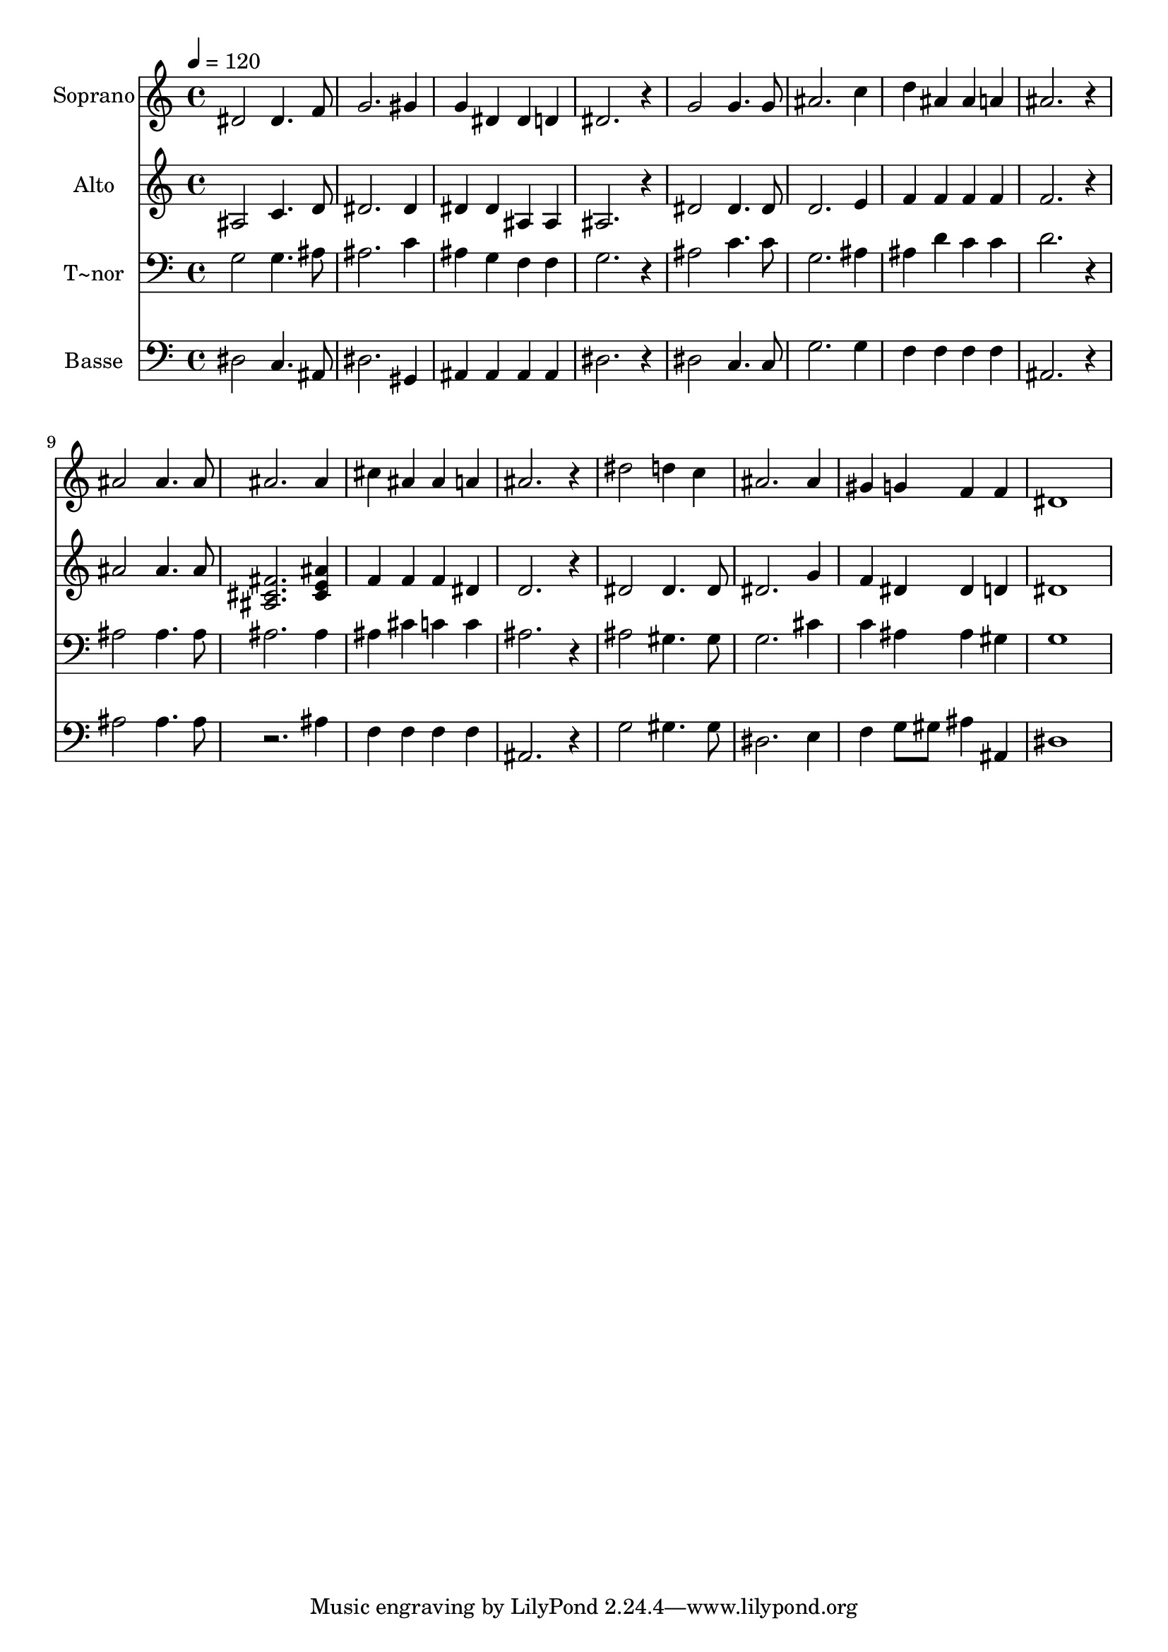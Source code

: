 % Lily was here -- automatically converted by /usr/bin/midi2ly from 504.mid
\version "2.14.0"

\layout {
  \context {
    \Voice
    \remove "Note_heads_engraver"
    \consists "Completion_heads_engraver"
    \remove "Rest_engraver"
    \consists "Completion_rest_engraver"
  }
}

trackAchannelA = {
  
  \time 4/4 
  
  \tempo 4 = 120 
  
}

trackA = <<
  \context Voice = voiceA \trackAchannelA
>>


trackBchannelA = {
  
  \set Staff.instrumentName = "Soprano"
  
}

trackBchannelB = \relative c {
  dis'2 dis4. f8 
  | % 2
  g2. gis4 
  | % 3
  g dis dis d 
  | % 4
  dis2. r4 
  | % 5
  g2 g4. g8 
  | % 6
  ais2. c4 
  | % 7
  d ais ais a 
  | % 8
  ais2. r4 
  | % 9
  ais2 ais4. ais8 
  | % 10
  ais2. ais4 
  | % 11
  cis ais ais a 
  | % 12
  ais2. r4 
  | % 13
  dis2 d4 c 
  | % 14
  ais2. ais4 
  | % 15
  gis g f f 
  | % 16
  dis1 
  | % 17
  
}

trackB = <<
  \context Voice = voiceA \trackBchannelA
  \context Voice = voiceB \trackBchannelB
>>


trackCchannelA = {
  
  \set Staff.instrumentName = "Alto"
  
}

trackCchannelC = \relative c {
  ais'2 c4. d8 
  | % 2
  dis2. dis4 
  | % 3
  dis dis ais ais 
  | % 4
  ais2. r4 
  | % 5
  dis2 dis4. dis8 
  | % 6
  d2. e4 
  | % 7
  f f f f 
  | % 8
  f2. r4 
  | % 9
  ais2 ais4. ais8 
  | % 10
  <fis cis ais >2. <ais cis, e >4 
  | % 11
  f f f dis 
  | % 12
  d2. r4 
  | % 13
  dis2 dis4. dis8 
  | % 14
  dis2. g4 
  | % 15
  f dis dis d 
  | % 16
  dis1 
  | % 17
  
}

trackC = <<
  \context Voice = voiceA \trackCchannelA
  \context Voice = voiceB \trackCchannelC
>>


trackDchannelA = {
  
  \set Staff.instrumentName = "T~nor"
  
}

trackDchannelC = \relative c {
  g'2 g4. ais8 
  | % 2
  ais2. c4 
  | % 3
  ais g f f 
  | % 4
  g2. r4 
  | % 5
  ais2 c4. c8 
  | % 6
  g2. ais4 
  | % 7
  ais d c c 
  | % 8
  d2. r4 
  | % 9
  ais2 ais4. ais8 
  | % 10
  ais2. ais4 
  | % 11
  ais cis c c 
  | % 12
  ais2. r4 
  | % 13
  ais2 gis4. gis8 
  | % 14
  g2. cis4 
  | % 15
  c ais ais gis 
  | % 16
  g1 
  | % 17
  
}

trackD = <<

  \clef bass
  
  \context Voice = voiceA \trackDchannelA
  \context Voice = voiceB \trackDchannelC
>>


trackEchannelA = {
  
  \set Staff.instrumentName = "Basse"
  
}

trackEchannelC = \relative c {
  dis2 c4. ais8 
  | % 2
  dis2. gis,4 
  | % 3
  ais ais ais ais 
  | % 4
  dis2. r4 
  | % 5
  dis2 c4. c8 
  | % 6
  g'2. g4 
  | % 7
  f f f f 
  | % 8
  ais,2. r4 
  | % 9
  ais'2 ais4. ais8 
  | % 10
  r2. ais4 
  | % 11
  f f f f 
  | % 12
  ais,2. r4 
  | % 13
  g'2 gis4. gis8 
  | % 14
  dis2. e4 
  | % 15
  f g8 gis ais4 ais, 
  | % 16
  dis1 
  | % 17
  
}

trackE = <<

  \clef bass
  
  \context Voice = voiceA \trackEchannelA
  \context Voice = voiceB \trackEchannelC
>>


\score {
  <<
    \context Staff=trackB \trackA
    \context Staff=trackB \trackB
    \context Staff=trackC \trackA
    \context Staff=trackC \trackC
    \context Staff=trackD \trackA
    \context Staff=trackD \trackD
    \context Staff=trackE \trackA
    \context Staff=trackE \trackE
  >>
  \layout {}
  \midi {}
}
